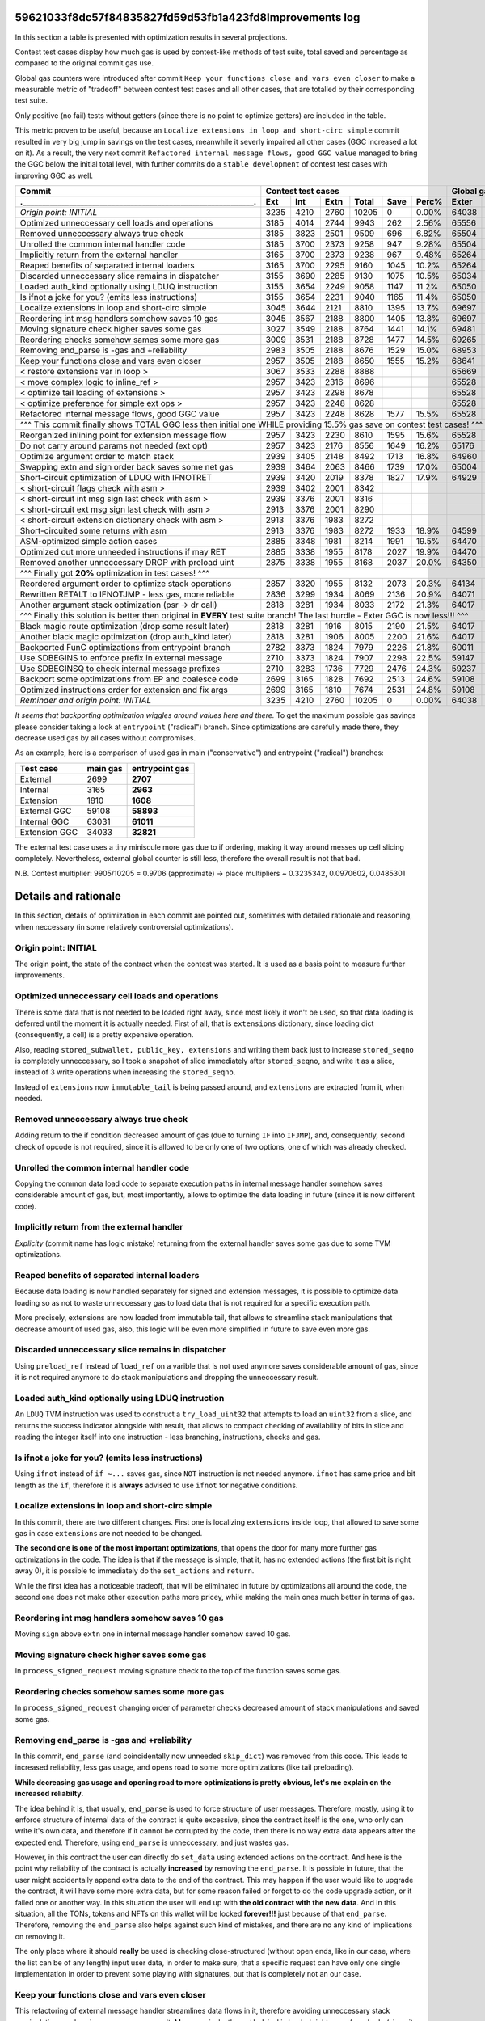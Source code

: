 59621033f8dc57f84835827fd59d53fb1a423fd8Improvements log
================

In this section a table is presented with optimization results in several projections.

Contest test cases display how much gas is used by contest-like methods of test suite, total saved and percentage
as compared to the original commit gas use.

Global gas counters were introduced after commit ``Keep your functions close and vars even closer`` to make a measurable
metric of "tradeoff" between contest test cases and all other cases, that are totalled by their corresponding test suite.

Only positive (no fail) tests without getters (since there is no point to optimize getters) are included in the table.

This metric proven to be useful, because an ``Localize extensions in loop and short-circ simple`` commit resulted in very
big jump in savings on the test cases, meanwhile it severly impaired all other cases (GGC increased a lot on it). As a
result, the very next commit ``Refactored internal message flows, good GGC value`` managed to bring the GGC below the initial
total level, with further commits do a ``stable development`` of contest test cases with improving GGC as well.

+----------------------------------------------------------------+-------------------------------------------+--------------------------------+
| Commit                                                         |               Contest test cases          |       Global gas counters      |
+----------------------------------------------------------------+------+------+------+-------+------+-------+-------+-------+-------+--------+
| .____________________________________________________________. | Ext  | Int  | Extn | Total | Save | Perc% | Exter | Inter | Exten | Total  |
+================================================================+======+======+======+=======+======+=======+=======+=======+=======+========+
| *Origin point: INITIAL*                                        | 3235 | 4210 | 2760 | 10205 | 0    | 0.00% | 64038 | 71163 | 38866 | 174067 |
+----------------------------------------------------------------+------+------+------+-------+------+-------+-------+-------+-------+--------+
| Optimized unneccessary cell loads and operations               | 3185 | 4014 | 2744 | 9943  | 262  | 2.56% | 65556 | 70764 | 40304 | 176624 |
+----------------------------------------------------------------+------+------+------+-------+------+-------+-------+-------+-------+--------+
| Removed unneccessary always true check                         | 3185 | 3823 | 2501 | 9509  | 696  | 6.82% | 65504 | 68993 | 38998 | 173495 |
+----------------------------------------------------------------+------+------+------+-------+------+-------+-------+-------+-------+--------+
| Unrolled the common internal handler code                      | 3185 | 3700 | 2373 | 9258  | 947  | 9.28% | 65504 | 67886 | 38204 | 171594 |
+----------------------------------------------------------------+------+------+------+-------+------+-------+-------+-------+-------+--------+
| Implicitly return from the external handler                    | 3165 | 3700 | 2373 | 9238  | 967  | 9.48% | 65264 | 67886 | 38204 | 171354 |
+----------------------------------------------------------------+------+------+------+-------+------+-------+-------+-------+-------+--------+
| Reaped benefits of separated internal loaders                  | 3165 | 3700 | 2295 | 9160  | 1045 | 10.2% | 65264 | 67886 | 37736 | 170886 |
+----------------------------------------------------------------+------+------+------+-------+------+-------+-------+-------+-------+--------+
| Discarded unneccessary slice remains in dispatcher             | 3155 | 3690 | 2285 | 9130  | 1075 | 10.5% | 65034 | 67716 | 37646 | 170396 |
+----------------------------------------------------------------+------+------+------+-------+------+-------+-------+-------+-------+--------+
| Loaded auth_kind optionally using LDUQ instruction             | 3155 | 3654 | 2249 | 9058  | 1147 | 11.2% | 65050 | 67408 | 37430 | 169888 |
+----------------------------------------------------------------+------+------+------+-------+------+-------+-------+-------+-------+--------+
| Is ifnot a joke for you? (emits less instructions)             | 3155 | 3654 | 2231 | 9040  | 1165 | 11.4% | 65050 | 67408 | 37322 | 169780 |
+----------------------------------------------------------------+------+------+------+-------+------+-------+-------+-------+-------+--------+
| Localize extensions in loop and short-circ simple              | 3045 | 3644 | 2121 | 8810  | 1395 | 13.7% | 69697 | 71316 | 39314 | 180327 |
+----------------------------------------------------------------+------+------+------+-------+------+-------+-------+-------+-------+--------+
| Reordering int msg handlers somehow saves 10 gas               | 3045 | 3567 | 2188 | 8800  | 1405 | 13.8% | 69697 | 70623 | 39716 | 180036 |
+----------------------------------------------------------------+------+------+------+-------+------+-------+-------+-------+-------+--------+
| Moving signature check higher saves some gas                   | 3027 | 3549 | 2188 | 8764  | 1441 | 14.1% | 69481 | 70461 | 39716 | 179658 |
+----------------------------------------------------------------+------+------+------+-------+------+-------+-------+-------+-------+--------+
| Reordering checks somehow sames some more gas                  | 3009 | 3531 | 2188 | 8728  | 1477 | 14.5% | 69265 | 70299 | 39716 | 179280 |
+----------------------------------------------------------------+------+------+------+-------+------+-------+-------+-------+-------+--------+
| Removing end_parse is -gas and +reliability                    | 2983 | 3505 | 2188 | 8676  | 1529 | 15.0% | 68953 | 70065 | 39716 | 178734 |
+----------------------------------------------------------------+------+------+------+-------+------+-------+-------+-------+-------+--------+
| Keep your functions close and vars even closer                 | 2957 | 3505 | 2188 | 8650  | 1555 | 15.2% | 68641 | 70065 | 39716 | 178422 |
+----------------------------------------------------------------+------+------+------+-------+------+-------+-------+-------+-------+--------+
| < restore extensions var in loop >                             | 3067 | 3533 | 2288 | 8888  |      |       | 65669 | 67568 | 38456 |        |
+----------------------------------------------------------------+------+------+------+-------+------+-------+-------+-------+-------+--------+
| < move complex logic to inline_ref >                           | 2957 | 3423 | 2316 | 8696  |      |       | 65528 | 67495 | 39148 |        |
+----------------------------------------------------------------+------+------+------+-------+------+-------+-------+-------+-------+--------+
| < optimize tail loading of extensions >                        | 2957 | 3423 | 2298 | 8678  |      |       | 65528 | 67495 | 39040 |        |
+----------------------------------------------------------------+------+------+------+-------+------+-------+-------+-------+-------+--------+
| < optimize preference for simple ext ops >                     | 2957 | 3423 | 2248 | 8628  |      |       | 65528 | 67495 | 39324 |        |
+----------------------------------------------------------------+------+------+------+-------+------+-------+-------+-------+-------+--------+
| Refactored internal message flows, good GGC value              | 2957 | 3423 | 2248 | 8628  | 1577 | 15.5% | 65528 | 67495 | 39324 | 172347 |
+----------------------------------------------------------------+------+------+------+-------+------+-------+-------+-------+-------+--------+
| ^^^ This commit finally shows TOTAL GGC less then initial one WHILE providing 15.5% gas save on contest test cases! ^^^                     |
+----------------------------------------------------------------+------+------+------+-------+------+-------+-------+-------+-------+--------+
| Reorganized inlining point for extension message flow          | 2957 | 3423 | 2230 | 8610  | 1595 | 15.6% | 65528 | 67495 | 38782 | 171805 |
+----------------------------------------------------------------+------+------+------+-------+------+-------+-------+-------+-------+--------+
| Do not carry around params not needed (ext opt)                | 2957 | 3423 | 2176 | 8556  | 1649 | 16.2% | 65176 | 67275 | 38586 | 171037 |
+----------------------------------------------------------------+------+------+------+-------+------+-------+-------+-------+-------+--------+
| Optimize argument order to match stack                         | 2939 | 3405 | 2148 | 8492  | 1713 | 16.8% | 64960 | 67113 | 38346 | 170419 |
+----------------------------------------------------------------+------+------+------+-------+------+-------+-------+-------+-------+--------+
| Swapping extn and sign order back saves some net gas           | 2939 | 3464 | 2063 | 8466  | 1739 | 17.0% | 65004 | 67676 | 37876 | 170556 |
+----------------------------------------------------------------+------+------+------+-------+------+-------+-------+-------+-------+--------+
| Short-circuit optimization of LDUQ with IFNOTRET               | 2939 | 3420 | 2019 | 8378  | 1827 | 17.9% | 64929 | 67205 | 37612 | 169746 |
+----------------------------------------------------------------+------+------+------+-------+------+-------+-------+-------+-------+--------+
| < short-circuit flags check with asm >                         | 2939 | 3402 | 2001 | 8342  |      |       |       |       |       |        |
+----------------------------------------------------------------+------+------+------+-------+------+-------+-------+-------+-------+--------+
| < short-circuit int msg sign last check with asm >             | 2939 | 3376 | 2001 | 8316  |      |       |       |       |       |        |
+----------------------------------------------------------------+------+------+------+-------+------+-------+-------+-------+-------+--------+
| < short-circuit ext msg sign last check with asm >             | 2913 | 3376 | 2001 | 8290  |      |       |       |       |       |        |
+----------------------------------------------------------------+------+------+------+-------+------+-------+-------+-------+-------+--------+
| < short-circuit extension dictionary check with asm >          | 2913 | 3376 | 1983 | 8272  |      |       |       |       |       |        |
+----------------------------------------------------------------+------+------+------+-------+------+-------+-------+-------+-------+--------+
| Short-circuited some returns with asm                          | 2913 | 3376 | 1983 | 8272  | 1933 | 18.9% | 64599 | 66791 | 37373 | 168763 |
+----------------------------------------------------------------+------+------+------+-------+------+-------+-------+-------+-------+--------+
| ASM-optimized simple action cases                              | 2885 | 3348 | 1981 | 8214  | 1991 | 19.5% | 64470 | 66700 | 37351 | 168521 |
+----------------------------------------------------------------+------+------+------+-------+------+-------+-------+-------+-------+--------+
| Optimized out more unneeded instructions if may RET            | 2885 | 3338 | 1955 | 8178  | 2027 | 19.9% | 64470 | 66610 | 37177 | 168257 |
+----------------------------------------------------------------+------+------+------+-------+------+-------+-------+-------+-------+--------+
| Removed another unneccessary DROP with preload uint            | 2875 | 3338 | 1955 | 8168  | 2037 | 20.0% | 64350 | 66610 | 37177 | 168137 |
+----------------------------------------------------------------+------+------+------+-------+------+-------+-------+-------+-------+--------+
| ^^^ Finally got **20%** optimization in test cases! ^^^                                                                                     |
+----------------------------------------------------------------+------+------+------+-------+------+-------+-------+-------+-------+--------+
| Reordered argument order to optimize stack operations          | 2857 | 3320 | 1955 | 8132  | 2073 | 20.3% | 64134 | 66448 | 37137 | 167719 |
+----------------------------------------------------------------+------+------+------+-------+------+-------+-------+-------+-------+--------+
| Rewritten RETALT to IFNOTJMP - less gas, more reliable         | 2836 | 3299 | 1934 | 8069  | 2136 | 20.9% | 64071 | 66406 | 37220 | 167697 |
+----------------------------------------------------------------+------+------+------+-------+------+-------+-------+-------+-------+--------+
| Another argument stack optimization (psr -> dr call)           | 2818 | 3281 | 1934 | 8033  | 2172 | 21.3% | 64017 | 66370 | 37220 | 167607 |
+----------------------------------------------------------------+------+------+------+-------+------+-------+-------+-------+-------+--------+
| ^^^ Finally this solution is better then original in **EVERY** test suite branch! The last hurdle - Exter GGC is now less!!! ^^^            |
+----------------------------------------------------------------+------+------+------+-------+------+-------+-------+-------+-------+--------+
| Black magic route optimization (drop some result later)        | 2818 | 3281 | 1916 | 8015  | 2190 | 21.5% | 64017 | 66370 | 37130 | 167517 |
+----------------------------------------------------------------+------+------+------+-------+------+-------+-------+-------+-------+--------+
| Another black magic optimization (drop auth_kind later)        | 2818 | 3281 | 1906 | 8005  | 2200 | 21.6% | 64017 | 66370 | 37102 | 167489 |
+----------------------------------------------------------------+------+------+------+-------+------+-------+-------+-------+-------+--------+
| Backported FunC optimizations from entrypoint branch           | 2782 | 3373 | 1824 | 7979  | 2226 | 21.8% | 60011 | 64810 | 34138 | 158959 |
+----------------------------------------------------------------+------+------+------+-------+------+-------+-------+-------+-------+--------+
| Use SDBEGINS to enforce prefix in external message             | 2710 | 3373 | 1824 | 7907  | 2298 | 22.5% | 59147 | 64810 | 34138 | 158095 |
+----------------------------------------------------------------+------+------+------+-------+------+-------+-------+-------+-------+--------+
| Use SDBEGINSQ to check internal message prefixes               | 2710 | 3283 | 1736 | 7729  | 2476 | 24.3% | 59237 | 64090 | 33578 | 156905 |
+----------------------------------------------------------------+------+------+------+-------+------+-------+-------+-------+-------+--------+
| Backport some optimizations from EP and coalesce code          | 2699 | 3165 | 1828 | 7692  | 2513 | 24.6% | 59108 | 63031 | 34141 | 156280 |
+----------------------------------------------------------------+------+------+------+-------+------+-------+-------+-------+-------+--------+
| Optimized instructions order for extension and fix args        | 2699 | 3165 | 1810 | 7674  | 2531 | 24.8% | 59108 | 63031 | 34033 | 156172 |
+----------------------------------------------------------------+------+------+------+-------+------+-------+-------+-------+-------+--------+
| *Reminder and origin point: INITIAL*                           | 3235 | 4210 | 2760 | 10205 | 0    | 0.00% | 64038 | 71163 | 38866 | 174067 |
+----------------------------------------------------------------+------+------+------+-------+------+-------+-------+-------+-------+--------+

*It seems that backporting optimization wiggles around values here and there.* To get the maximum possible gas savings please consider taking
a look at ``entrypoint`` ("radical") branch. Since optimizations are carefully made there, they decrease used gas by all cases without compromises.

As an example, here is a comparison of used gas in main ("conservative") and entrypoint ("radical") branches:

+-----------------+----------+----------------+
| Test case       | main gas | entrypoint gas |
+=================+==========+================+
| External        | 2699     | **2707**       |
+-----------------+----------+----------------+
| Internal        | 3165     | **2963**       |
+-----------------+----------+----------------+
| Extension       | 1810     | **1608**       |
+-----------------+----------+----------------+
| External GGC    | 59108    | **58893**      |
+-----------------+----------+----------------+
| Internal GGC    | 63031    | **61011**      |
+-----------------+----------+----------------+
| Extension GGC   | 34033    | **32821**      |
+-----------------+----------+----------------+

The external test case uses a tiny miniscule more gas due to if ordering, making it way around messes up cell slicing completely.
Nevertheless, external global counter is still less, therefore the overall result is not that bad.

N.B. Contest multiplier: 9905/10205 = 0.9706 (approximate) -> place multipliers ~ 0.3235342, 0.0970602, 0.0485301

Details and rationale
=====================

In this section, details of optimization in each commit are pointed out, sometimes with detailed rationale and reasoning,
when neccessary (in some relatively controversial optimizations).

Origin point: INITIAL
---------------------
The origin point, the state of the contract when the contest was started. It is used as a basis point to measure further improvements.

Optimized unneccessary cell loads and operations
------------------------------------------------
There is some data that is not needed to be loaded right away, since most likely it won't be used, so that data loading is deferred
until the moment it is actually needed. First of all, that is ``extensions`` dictionary, since loading dict (consequently, a cell)
is a pretty expensive operation.

Also, reading ``stored_subwallet, public_key, extensions`` and writing them back just to increase ``stored_seqno`` is completely
unneccessary, so I took a snapshot of slice immediately after ``stored_seqno``, and write it as a slice, instead of 3 write operations
when increasing the ``stored_seqno``.

Instead of ``extensions`` now ``immutable_tail`` is being passed around, and ``extensions`` are extracted from it, when needed.

Removed unneccessary always true check
--------------------------------------
Adding return to the if condition decreased amount of gas (due to turning ``IF`` into ``IFJMP``), and, consequently,
second check of opcode is not required, since it is allowed to be only one of two options, one of which was already checked.

Unrolled the common internal handler code
-----------------------------------------
Copying the common data load code to separate execution paths in internal message handler somehow saves considerable amount
of gas, but, most importantly, allows to optimize the data loading in future (since it is now different code).

Implicitly return from the external handler
-------------------------------------------
*Explicity* (commit name has logic mistake) returning from the external handler saves some gas due to some TVM optimizations.

Reaped benefits of separated internal loaders
---------------------------------------------
Because data loading is now handled separately for signed and extension messages, it is possible to optimize data loading
so as not to waste unneccessary gas to load data that is not required for a specific execution path.

More precisely, extensions are now loaded from immutable tail, that allows to streamline stack manipulations that decrease
amount of used gas, also, this logic will be even more simplified in future to save even more gas.

Discarded unneccessary slice remains in dispatcher
--------------------------------------------------
Using ``preload_ref`` instead of ``load_ref`` on a varible that is not used anymore saves considerable amount of gas, since
it is not required anymore to do stack manipulations and dropping the unneccessary result.

Loaded auth_kind optionally using LDUQ instruction
--------------------------------------------------
An ``LDUQ`` TVM instruction was used to construct a ``try_load_uint32`` that attempts to load an ``uint32`` from a slice,
and returns the success indicator alongside with result, that allows to compact checking of availability of bits in slice
and reading the integer itself into one instruction - less branching, instructions, checks and gas.

Is ifnot a joke for you? (emits less instructions)
--------------------------------------------------
Using ``ifnot`` instead of ``if ~...`` saves gas, since ``NOT`` instruction is not needed anymore. ``ifnot`` has same price
and bit length as the ``if``, therefore it is **always** advised to use ``ifnot`` for negative conditions.

Localize extensions in loop and short-circ simple
-------------------------------------------------
In this commit, there are two different changes. First one is localizing ``extensions`` inside loop, that allowed to save
some gas in case ``extensions`` are not needed to be changed.

**The second one is one of the most important optimizations**, that opens the door for many more further gas optimizations
in the code. The idea is that if the message is simple, that it, has no extended actions (the first bit is right away 0),
it is possible to immediately do the ``set_actions`` and ``return``.

While the first idea has a noticeable tradeoff, that will be eliminated in future by optimizations all around the code,
the second one does not make other execution paths more pricey, while making the main ones much better in terms of gas.

Reordering int msg handlers somehow saves 10 gas
------------------------------------------------
Moving ``sign`` above ``extn`` one in internal message handler somehow saved 10 gas.

Moving signature check higher saves some gas
--------------------------------------------
In ``process_signed_request`` moving signature check to the top of the function saves some gas.

Reordering checks somehow sames some more gas
---------------------------------------------
In ``process_signed_request`` changing order of parameter checks decreased amount of stack manipulations and saved some gas.

Removing end_parse is -gas and +reliability
-------------------------------------------
In this commit, ``end_parse`` (and coincidentally now unneeded ``skip_dict``) was removed from this code. This leads to
increased reliability, less gas usage, and opens road to some more optimizations (like tail preloading).

**While decreasing gas usage and opening road to more optimizations is pretty obvious, let's me explain on the increased reliabilty.**

The idea behind it is, that usually, ``end_parse`` is used to force structure of user messages. Therefore, mostly, using
it to enforce structure of internal data of the contract is quite excessive, since the contract itself is the one, who
only can write it's own data, and therefore if it cannot be corrupted by the code, then there is no way extra data appears
after the expected end. Therefore, using ``end_parse`` is unneccessary, and just wastes gas.

However, in this contract the user can directly do ``set_data`` using extended actions on the contract. And here is the point
why reliability of the contract is actually **increased** by removing the ``end_parse``. It is possible in future, that the
user might accidentally append extra data to the end of the contract. This may happen if the user would like to upgrade the
contract, it will have some more extra data, but for some reason failed or forgot to do the code upgrade action, or it failed
one or another way. In this situation the user will end up with **the old contract with the new data**. And in this situation,
all the TONs, tokens and NFTs on this wallet will be locked **forever!!!** just because of that ``end_parse``. Therefore,
removing the ``end_parse`` also helps against such kind of mistakes, and there are no any kind of implications on removing it.

The only place where it should **really** be used is checking close-structured (without open ends, like in our case, where
the list can be of any length) input user data, in order to make sure, that a specific request can have only one single
implementation in order to prevent some playing with signatures, but that is completely not an our case.

Keep your functions close and vars even closer
----------------------------------------------
This refactoring of external message handler streamlines data flows in it, therefore avoiding unneccessary stack manipulations
and saving some gas as a result. More precisely, the ``auth_kind`` is loaded right away from ``body`` (since it is the last
parameter of the function, it is at the top of the stack at that moment), and data is being loaded later after the check.

Refactored internal message flows, good GGC value
-------------------------------------------------
This commit, and several other technical commits before it (not described here, since they are technical ones and do not
affect the code) lays beginning for calculation and optimizations of **GGC** (global gas counter). While not being a direct
target of the contest, the **GGC** is important metric, that allows to measure the tradeoff, of how optimizing contest paths
inadversely affects all other logic of the code that is not measured. Therefore, keeping an eye on **GGC** is important for
**sustained development** of contest paths, where optimizing them does not severely impair all other code logic.

This commit, while increasing extension gas usage a little (this problem will be addressed to and solved in later commits),
immensely decreases usage of gas in GGC, and brings it down below the GGC in initial commit. Therefore, starting at this point,
I can strongly assert, that the optimizations of the main contest paths do not impair the other code paths and logic.

restore extensions var in loop
~~~~~~~~~~~~~~~~~~~~~~~~~~~~~~
First of all, ``extensions`` variable in complex handling loop was reinstated, because saving exts in cell and popping them
off each time required a lot of gas due to recreation of cell each time.

move complex logic to inline_ref
~~~~~~~~~~~~~~~~~~~~~~~~~~~~~~~~
Next, the complex dispatch request handling logic was moved off to a separate function, that is called with ``inline_ref``
modifier. This allows to save some gas on simple cases, and **is actually a very important optimization for future**, because
at some point in future, the *cell breaking point* where TVM Assembler decides to break cell into pieces because a critical
point for further optimization.

optimize tail loading of extensions
~~~~~~~~~~~~~~~~~~~~~~~~~~~~~~~~~~~
The way how extensions are loaded in internal message handler is optimized so as not to load the unneccessary at that moment data.

optimize preference for simple ext ops
~~~~~~~~~~~~~~~~~~~~~~~~~~~~~~~~~~~~~~
Simple operations initiated by extensions now do not require to load the unneccessary data from the contract.

Reorganized inlining point for extension message flow
-----------------------------------------------------
Some optimizations were made to tell the compiler to break the cell at exact place by using ``inline`` and ``inline_ref`` accurately.

Do not carry around params not needed (ext opt)
-----------------------------------------------
Getting the data of the contract in place, even accounting for the ``begin_slice`` is more efficient than carrying it around
in many parameters, that forces stack shaping when crossing the function boundary, and constraints on how efficient stack
manipulations may be, therefore all the unneccessary parameters were removed and data is extracted closer to the point
where it is actually needed.

Optimize argument order to match stack
--------------------------------------
Some parameters were reordered to match how they are ordered in stack, so that to decrease amount of unneccessary stack operations.

Swapping extn and sign order back saves some net gas
----------------------------------------------------
In internal message handler ``sign`` and ``extn`` message handlers were swapped back once again, since somehow, after all the
optimizations carried out above, that order is now more efficient in terms of gas.

Short-circuit optimization of LDUQ with IFNOTRET
------------------------------------------------
Instead of pretty complex in terms of instructions and gas FunC construct, a single ``IFNOTRET`` is used to quickly end
execution when there are not enough bits in the slice to obtain the opcode from the internal message.

Short-circuited some returns with asm
-------------------------------------
Following the idea of the previous commit, some more operations now use ``IF(NOT)RET`` instead of conditionals to save more gas.

short-circuit flags check with asm
~~~~~~~~~~~~~~~~~~~~~~~~~~~~~~~~~~
Flags of internal message (bounced, to be more precise) are now checked by a concise ASM function that does ``IFRET`` to
end the execution in case a bounced message is detected.

short-circuit int msg sign last check with asm
~~~~~~~~~~~~~~~~~~~~~~~~~~~~~~~~~~~~~~~~~~~~~~
The check of second operation can be made shorter by comparing two numbers equality and performing ``IFNOTRET`` in ASM.

short-circuit ext msg sign last check with asm
~~~~~~~~~~~~~~~~~~~~~~~~~~~~~~~~~~~~~~~~~~~~~~
The same applies for opcode check in internal message handler.

short-circuit extension dictionary check with asm
~~~~~~~~~~~~~~~~~~~~~~~~~~~~~~~~~~~~~~~~~~~~~~~~~
... and the ``success?`` result of locating the sender in the ``extensions`` dictionary.

ASM-optimized simple action cases
---------------------------------
An optimized code construct was built to replace the not-so-efficient FunC code for simple function cases. This one uses
a specific ordering of result on the stack after executing the neccessary instructions.

Optimized out more unneeded instructions if may RET
---------------------------------------------------
An ``udict_get_or_return`` instruction was introduced that instead of returning ``success?`` alongside with the result
returns immediately if the entry is not found in the dictionary.

Also, I have noticed, that ``public_key`` is read from ``cs`` using ``~load_uint``, but that ``cs`` is not used anymore
in the code, so saved an unneccessary ``DROP`` by using ``.preload_uint`` instead.

Removed another unneccessary DROP with preload uint
---------------------------------------------------
The same optimization for ``public_key`` loading was done in the external message handler in this commit.

Reordered argument order to optimize stack operations
-----------------------------------------------------
Some arguments were reordered to save gas on stack manipulations. Also, another ``public_key`` loading was optimized (the
last one, in the extension handler execution path).

Rewritten RETALT to IFNOTJMP - less gas, more reliable
------------------------------------------------------
The simple actions handler was rewritten from ``IFNOT:<{ ... RETALT }>`` to ``IFNOTJMP:<{ ... }>``. This saves some gas
(since implicit returns are cheaper), and makes the code more reliable (since we cannot be 100% sure that ``RETALT`` will
end the execution as expected if the code will be modified in future, therefore using ``IFNOTJMP`` eliminates this uncertainity).

Another argument stack optimization (psr -> dr call)
----------------------------------------------------
Some another reordering of function arguments was done to eliminate unneccessary stack operations.

Black magic route optimization (drop some result later)
-------------------------------------------------------
An unused result of extension dictionary checking is now carried around inside the called function in order to be dropped
later after the simple actions checker. Surprisingly, this does not impair non-test code paths at all, since the ``DROP``
at the end of simple actions checker is merged with drop of the carried result into ``2DROP``, thus having no drawbacks.

Another black magic optimization (drop auth_kind later)
-------------------------------------------------------
Another variable is now called around for delayed drop, this time ``auth_kind``, which turns ``2DROP`` into ``3 BLKDROP``,
that is still not bad, increases gas efficiency on primary paths, and does not impair it on other ones.

Backported FunC optimizations from entrypoint branch
----------------------------------------------------
Backported some FunC optimizations done in entrypoint branch (although, they may be not as efficient):

Rearranged entrypoint conditions flow, compiler fix
~~~~~~~~~~~~~~~~~~~~~~~~~~~~~~~~~~~~~~~~~~~~~~~~~~~
External and internal message processing conditions order are swapped that result in less gas usage overall. Also, some
mistakes in TVM Assembler are fixed and functions were renamed so as not to accidentally compile it using an ordinary compiler.

some commits not affecting the main test branches
"""""""""""""""""""""""""""""""""""""""""""""""""
Some additional improvements to the complex dispatch case were made to decrease the global gas counters. This did not affect
the gas usage in the main test cases, but made my optimizations for friendly to the natur... to the other code branches.

Removed unneccessary exploded data parameters
~~~~~~~~~~~~~~~~~~~~~~~~~~~~~~~~~~~~~~~~~~~~~
Moved data (``ds``) variables closer to their actual usage. Therefore it is not required to pass lots of those variables
in the arguments anymore saving some gas on stack reorganizations.

Moreover, this allows to move data variable code inbetween other code in ``process_signed_request`` function, saving even
more code by optimizing order of operations.

Use SDBEGINS to enforce prefix in external message
--------------------------------------------------
I have found out a super useful ``SDBEGINS(Q)`` TVM instruction that allows to verify the prefix of a slice against another
one (in this version of function the prefix is even conveniently embedded into the instruction code itself), and even has
a very convenient behaviour of throwing if prefix does not match (that is very convenient for external message, since
returning from it without accepting message is effectively the same as throwing an exception), and returns the slice without
that prefix is correct, that perfectly matches the previous behaviour.

As such, replacing compare and return with this instruction saves considerable amount of gas with no implications.

Use SDBEGINSQ to check internal message prefixes
------------------------------------------------
The quiet version of aforementioned instruction, ``SDBEGINSQ`` exhibits even more convenient behaviour for multi-case checking
and pipelining: on the top of the stack it puts whether the prefix matched or not, that can be consumed for any kind of condition
checks, and always returns a slice after it. The great behaviour is that if the prefix matched the returned slice is stripped of
it, and if the prefix did not match, the original slice is returned. This allows to use this instruction, branch into processing
code if it matched, or use it again if did not, and keep doing that (something like a switch-case).

Therefore, I have used this instruction to check for opcode prefix in internal message processing.

Backport some optimizations from EP and coalesce code
-----------------------------------------------------
Backported some more optimizations from entrypoint branch

Use SDFIRST instead of PLDU to check first bit
~~~~~~~~~~~~~~~~~~~~~~~~~~~~~~~~~~~~~~~~~~~~~~
It is possible to use shorter ``SDFIRST`` instruction to check if first bit of slice is set, that saves some gas.

I have used it in checking whether to use simple action processing code, that saves some gas in each execution branch.

Check bounced flag using slices and trail bits
~~~~~~~~~~~~~~~~~~~~~~~~~~~~~~~~~~~~~~~~~~~~~~
It is more efficient to get a 4-bit slice and check trailing bits with ``SDCNTTRAIL1`` (it will always be non-zero
if last bit (bounced) is non-zero, and it always will be zero if it is zero - a perfect instruction to check the last bit).
Therefore by such approach checking bounced flag bit is much more effective than loading 4-bit number from slice, pushing 1
to stack, and performing the or operation.

Using SDBEGINSQ to check for starting zero
~~~~~~~~~~~~~~~~~~~~~~~~~~~~~~~~~~~~~~~~~~
Like with internal message prefixes, it is more efficient to use a single ``SDBEGINSQ`` instruction to check that prefix
starts with zero and is a simple action even than preload a single uint1.

Optimized instructions order for extension and fix args
-------------------------------------------------------
Adjusting order of instructions in extension branch allows to save some gas. Also fixed arguments because TON Plugin
was complaining (no gas or instructions change whatsoever).